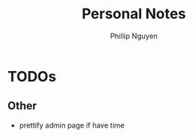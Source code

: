 #+TITLE:  Personal Notes
#+Author: Phillip Nguyen

* TODOs

** Other
- prettify admin page if have time
